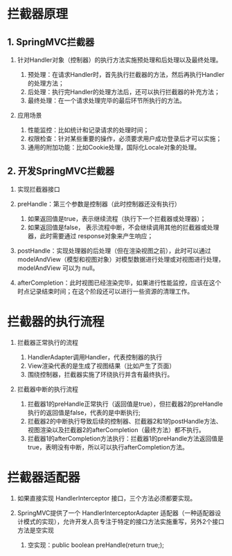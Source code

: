

* 拦截器原理
** 1. SpringMVC拦截器


1. 针对Handler对象（控制器）的执行方法实施预处理和后处理以及最终处理。

   1. 预处理：在请求Handler时，首先执行拦截器的方法，然后再执行Handler的处理方法；
   2. 后处理：执行完Handler的处理方法后，还可以执行拦截器的补充方法；
   3. 最终处理：在一个请求处理完毕的最后环节所执行的方法。

2. 应用场景

   1. 性能监控：比如统计和记录请求的处理时间；
   2. 权限检查：针对某些重要的操作，必须要求用户成功登录后才可以实施；
   3. 通用的附加功能：比如Cookie处理，国际化Locale对象的处理。
** 2. 开发SpringMVC拦截器


1. 实现拦截器接口
2. preHandle：第三个参数是控制器（此时控制器还没有执行）

   1. 如果返回值是true，表示继续流程（执行下一个拦截器或处理器）；
   2. 如果返回值是false，
      表示流程中断，不会继续调用其他的拦截器或处理器，此时需要通过
      response对象来产生响应；

3. postHandle：实现处理器的后处理（但在渲染视图之前），此时可以通过
   modelAndView（模型和视图对象）对模型数据进行处理或对视图进行处理，modelAndView
   可以为 null。
4. afterCompletion：此时视图已经渲染完毕，如果进行性能监控，应该在这个时点记录结束时间；在这个阶段还可以进行一些资源的清理工作。
* 拦截器的执行流程


1. 拦截器正常执行的流程

   1. HandlerAdapter调用Handler，代表控制器的执行
   2. View渲染代表的是生成了视图结果（比如产生了页面）
   3. 围绕控制器，拦截器实施了环绕执行并含有最终执行。
   
2. 拦截器中断的执行流程

   1. 拦截器1的preHandle正常执行（返回值是true），但拦截器2的preHandle执行的返回值是false，代表的是中断执行;
   2. 拦截器2的中断执行导致后续的控制器、拦截器2和1的postHandle方法、视图渲染以及拦截器2的afterCompletion（最终方法）都不执行。
   3. 拦截器1的afterCompletion方法执行：拦截器1的preHandle方法返回值是true，表明没有中断，所以可以执行afterCompletion方法。
* 拦截器适配器


1. 如果直接实现 HandlerInterceptor 接口，三个方法必须都要实现。
2. SpringMVC提供了一个 HandlerInterceptorAdapter
   适配器（一种适配器设计模式的实现），允许开发人员专注于特定的接口方法实施重写，另外2个接口方法是空实现

   1. 空实现：public boolean preHandle(return true;);
